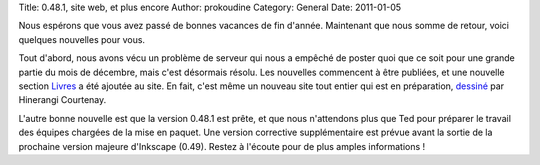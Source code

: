 Title: 0.48.1, site web, et plus encore
Author: prokoudine
Category: General
Date: 2011-01-05

Nous espérons que vous avez passé de bonnes vacances de fin d'année. Maintenant
que nous somme de retour, voici quelques nouvelles pour vous.

Tout d'abord, nous avons vécu un problème de serveur qui nous a empêché de
poster quoi que ce soit pour une grande partie du mois de décembre, mais c'est
désormais résolu. Les nouvelles commencent à être publiées, et une nouvelle
section Livres_ a été ajoutée au site. En fait, c'est même un nouveau site tout
entier qui est en préparation, dessiné_ par Hinerangi Courtenay.

L'autre bonne nouvelle est que la version 0.48.1 est prête, et que nous
n'attendons plus que Ted pour préparer le travail des équipes chargées de la
mise en paquet. Une version corrective supplémentaire est prévue avant la sortie
de la prochaine version majeure d'Inkscape (0.49). Restez à l'écoute pour de
plus amples informations !

.. _Livres: /learn/books/

.. _dessiné:
   http://duckgoesoink.deviantart.com/art/Inkscape-org-redesign-188788814
